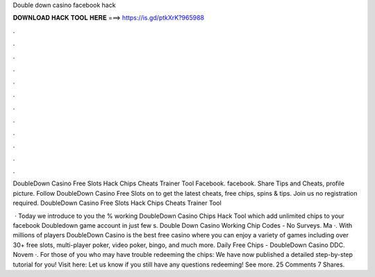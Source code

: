 Double down casino facebook hack



𝐃𝐎𝐖𝐍𝐋𝐎𝐀𝐃 𝐇𝐀𝐂𝐊 𝐓𝐎𝐎𝐋 𝐇𝐄𝐑𝐄 ===> https://is.gd/ptkXrK?965988



.



.



.



.



.



.



.



.



.



.



.



.

DoubleDown Casino Free Slots Hack Chips Cheats Trainer Tool  Facebook. facebook. Share Tips and Cheats, profile picture. Follow DoubleDown Casino Free Slots on  to get the latest cheats, free chips, spins & tips. Join us no registration required. DoubleDown Casino Free Slots Hack Chips Cheats Trainer Tool 

 · Today we introduce to you the % working DoubleDown Casino Chips Hack Tool which add unlimited chips to your facebook Doubledown game account in just few s. Double Down Casino Working Chip Codes - No Surveys. Ma ·. With millions of players DoubleDown Casino is the best free casino where you can enjoy a variety of games including over 30+ free slots, multi-player poker, video poker, bingo, and much more.  Daily Free Chips - DoubleDown Casino DDC. Novem ·. For those of you who may have trouble redeeming the chips: We have now published a detailed step-by-step tutorial for you! Visit here:  Let us know if you still have any questions redeeming! See more. 25 Comments 7 Shares.

